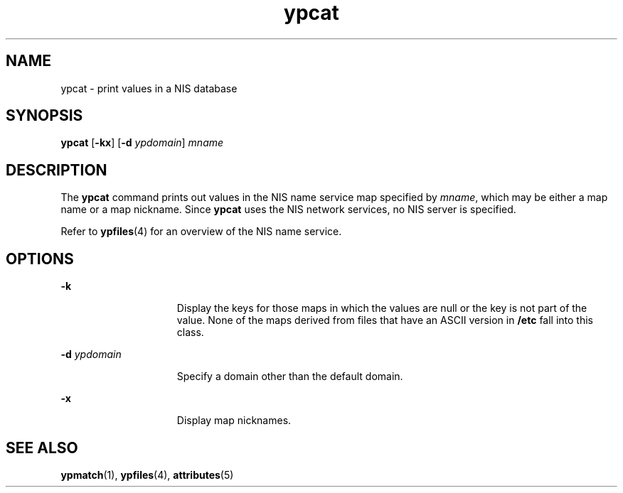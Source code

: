 '\" te
.\"  Copyright 1989 AT&T  Copyright (c) 1988 Sun Microsystems, Inc. - All Rights Reserved.
.\" The contents of this file are subject to the terms of the Common Development and Distribution License (the "License").  You may not use this file except in compliance with the License.
.\" You can obtain a copy of the license at usr/src/OPENSOLARIS.LICENSE or http://www.opensolaris.org/os/licensing.  See the License for the specific language governing permissions and limitations under the License.
.\" When distributing Covered Code, include this CDDL HEADER in each file and include the License file at usr/src/OPENSOLARIS.LICENSE.  If applicable, add the following below this CDDL HEADER, with the fields enclosed by brackets "[]" replaced with your own identifying information: Portions Copyright [yyyy] [name of copyright owner]
.TH ypcat 1 "23 Jan 1995" "SunOS 5.11" "User Commands"
.SH NAME
ypcat \- print values in a NIS database
.SH SYNOPSIS
.LP
.nf
\fBypcat\fR [\fB-kx\fR] [\fB-d\fR \fIypdomain\fR] \fImname\fR
.fi

.SH DESCRIPTION
.sp
.LP
The \fBypcat\fR command prints out values in the NIS name service map specified
by \fImname\fR, which may be either a map name or a map nickname. Since
\fBypcat\fR uses the NIS network services, no NIS server is specified.
.sp
.LP
Refer to \fBypfiles\fR(4) for an overview of the NIS name service.
.SH OPTIONS
.sp
.ne 2
.mk
.na
\fB\fB-k\fR\fR
.ad
.RS 15n
.rt  
Display the keys for those maps in which the values are null or the key is not
part of the value. None of the maps derived from files that have an ASCII
version in \fB/etc\fR fall into this class.
.RE

.sp
.ne 2
.mk
.na
\fB\fB-d\fR\fI ypdomain\fR\fR
.ad
.RS 15n
.rt  
Specify a domain other than the default domain.
.RE

.sp
.ne 2
.mk
.na
\fB\fB-x\fR\fR
.ad
.RS 15n
.rt  
Display map nicknames.
.RE

.SH SEE ALSO
.sp
.LP
\fBypmatch\fR(1), \fBypfiles\fR(4), \fBattributes\fR(5)
